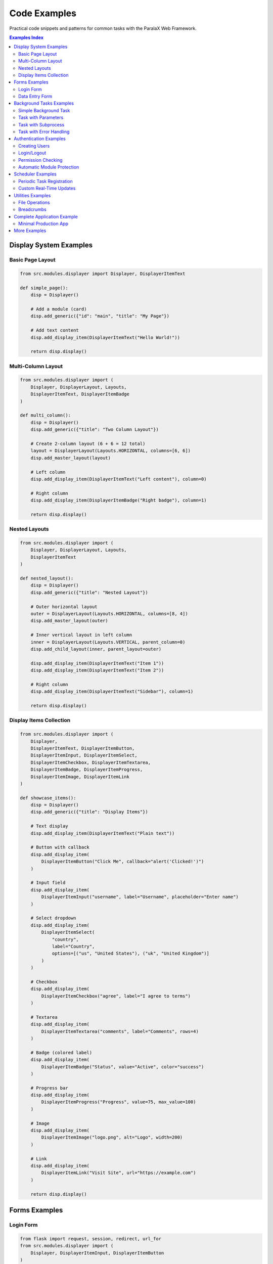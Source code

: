 Code Examples
=============

Practical code snippets and patterns for common tasks with the ParalaX Web Framework.

.. contents:: Examples Index
   :local:
   :depth: 2

Display System Examples
-----------------------

Basic Page Layout
^^^^^^^^^^^^^^^^^

.. code-block:: python

   from src.modules.displayer import Displayer, DisplayerItemText
   
   def simple_page():
       disp = Displayer()
       
       # Add a module (card)
       disp.add_generic({"id": "main", "title": "My Page"})
       
       # Add text content
       disp.add_display_item(DisplayerItemText("Hello World!"))
       
       return disp.display()

Multi-Column Layout
^^^^^^^^^^^^^^^^^^^

.. code-block:: python

   from src.modules.displayer import (
       Displayer, DisplayerLayout, Layouts,
       DisplayerItemText, DisplayerItemBadge
   )
   
   def multi_column():
       disp = Displayer()
       disp.add_generic({"title": "Two Column Layout"})
       
       # Create 2-column layout (6 + 6 = 12 total)
       layout = DisplayerLayout(Layouts.HORIZONTAL, columns=[6, 6])
       disp.add_master_layout(layout)
       
       # Left column
       disp.add_display_item(DisplayerItemText("Left content"), column=0)
       
       # Right column
       disp.add_display_item(DisplayerItemBadge("Right badge"), column=1)
       
       return disp.display()

Nested Layouts
^^^^^^^^^^^^^^

.. code-block:: python

   from src.modules.displayer import (
       Displayer, DisplayerLayout, Layouts,
       DisplayerItemText
   )
   
   def nested_layout():
       disp = Displayer()
       disp.add_generic({"title": "Nested Layout"})
       
       # Outer horizontal layout
       outer = DisplayerLayout(Layouts.HORIZONTAL, columns=[8, 4])
       disp.add_master_layout(outer)
       
       # Inner vertical layout in left column
       inner = DisplayerLayout(Layouts.VERTICAL, parent_column=0)
       disp.add_child_layout(inner, parent_layout=outer)
       
       disp.add_display_item(DisplayerItemText("Item 1"))
       disp.add_display_item(DisplayerItemText("Item 2"))
       
       # Right column
       disp.add_display_item(DisplayerItemText("Sidebar"), column=1)
       
       return disp.display()

Display Items Collection
^^^^^^^^^^^^^^^^^^^^^^^^

.. code-block:: python

   from src.modules.displayer import (
       Displayer,
       DisplayerItemText, DisplayerItemButton,
       DisplayerItemInput, DisplayerItemSelect,
       DisplayerItemCheckbox, DisplayerItemTextarea,
       DisplayerItemBadge, DisplayerItemProgress,
       DisplayerItemImage, DisplayerItemLink
   )
   
   def showcase_items():
       disp = Displayer()
       disp.add_generic({"title": "Display Items"})
       
       # Text display
       disp.add_display_item(DisplayerItemText("Plain text"))
       
       # Button with callback
       disp.add_display_item(
           DisplayerItemButton("Click Me", callback="alert('Clicked!')")
       )
       
       # Input field
       disp.add_display_item(
           DisplayerItemInput("username", label="Username", placeholder="Enter name")
       )
       
       # Select dropdown
       disp.add_display_item(
           DisplayerItemSelect(
               "country",
               label="Country",
               options=[("us", "United States"), ("uk", "United Kingdom")]
           )
       )
       
       # Checkbox
       disp.add_display_item(
           DisplayerItemCheckbox("agree", label="I agree to terms")
       )
       
       # Textarea
       disp.add_display_item(
           DisplayerItemTextarea("comments", label="Comments", rows=4)
       )
       
       # Badge (colored label)
       disp.add_display_item(
           DisplayerItemBadge("Status", value="Active", color="success")
       )
       
       # Progress bar
       disp.add_display_item(
           DisplayerItemProgress("Progress", value=75, max_value=100)
       )
       
       # Image
       disp.add_display_item(
           DisplayerItemImage("logo.png", alt="Logo", width=200)
       )
       
       # Link
       disp.add_display_item(
           DisplayerItemLink("Visit Site", url="https://example.com")
       )
       
       return disp.display()

Forms Examples
--------------

Login Form
^^^^^^^^^^

.. code-block:: python

   from flask import request, session, redirect, url_for
   from src.modules.displayer import (
       Displayer, DisplayerItemInput, DisplayerItemButton
   )
   from src.modules.auth.auth_manager import auth_manager
   
   @app.route("/login", methods=["GET", "POST"])
   def login():
       if request.method == "POST":
           username = request.form.get("username")
           password = request.form.get("password")
           
           if auth_manager.authenticate(username, password):
               session['username'] = username
               return redirect(url_for('home'))
           else:
               error = "Invalid credentials"
       
       disp = Displayer()
       disp.add_generic({"id": "login", "title": "Login"})
       
       disp.add_display_item(
           DisplayerItemInput("username", label="Username")
       )
       disp.add_display_item(
           DisplayerItemInput("password", label="Password", input_type="password")
       )
       disp.add_display_item(
           DisplayerItemButton("Login", button_type="submit")
       )
       
       return disp.display()

Data Entry Form
^^^^^^^^^^^^^^^

.. code-block:: python

   from flask import request
   from src.modules.displayer import *
   
   @app.route("/add_item", methods=["GET", "POST"])
   def add_item():
       if request.method == "POST":
           # Process form
           name = request.form.get("name")
           category = request.form.get("category")
           quantity = request.form.get("quantity")
           notes = request.form.get("notes")
           
           # Save to database or process...
           return "Item added successfully!"
       
       disp = Displayer()
       disp.add_generic({"title": "Add New Item"})
       
       disp.add_display_item(
           DisplayerItemInput("name", label="Item Name", required=True)
       )
       disp.add_display_item(
           DisplayerItemSelect(
               "category",
               label="Category",
               options=[
                   ("electronics", "Electronics"),
                   ("tools", "Tools"),
                   ("supplies", "Supplies")
               ]
           )
       )
       disp.add_display_item(
           DisplayerItemInput("quantity", label="Quantity", input_type="number")
       )
       disp.add_display_item(
           DisplayerItemTextarea("notes", label="Notes", rows=3)
       )
       disp.add_display_item(
           DisplayerItemButton("Add Item", button_type="submit")
       )
       
       return disp.display()

Background Tasks Examples
-------------------------

Simple Background Task
^^^^^^^^^^^^^^^^^^^^^^

.. code-block:: python

   from src.modules.threaded.threaded_action import Threaded_action
   import time
   
   class SimpleTask(Threaded_action):
       m_default_name = "Simple Task"
       
       def action(self):
           self.console_write("Starting task...")
           
           for i in range(10):
               time.sleep(1)
               self.console_write(f"Step {i+1}/10")
               self.m_running_state = (i + 1) * 10  # Progress %
           
           self.console_write("Task complete!", level="SUCCESS")

Task with Parameters
^^^^^^^^^^^^^^^^^^^^

.. code-block:: python

   class ParameterizedTask(Threaded_action):
       m_default_name = "Parameterized Task"
       
       def __init__(self, iterations, delay):
           super().__init__()
           self.iterations = iterations
           self.delay = delay
       
       def action(self):
           self.console_write(
               f"Starting task with {self.iterations} iterations, "
               f"{self.delay}s delay"
           )
           
           for i in range(self.iterations):
               time.sleep(self.delay)
               progress = int((i + 1) / self.iterations * 100)
               self.m_running_state = progress
               self.console_write(f"Progress: {progress}%")
           
           self.console_write("Done!", level="SUCCESS")
   
   # Usage
   @app.route("/start_task")
   def start_task():
       task = ParameterizedTask(iterations=20, delay=0.5)
       task.start()
       return "Task started"

Task with Subprocess
^^^^^^^^^^^^^^^^^^^^

.. code-block:: python

   import subprocess
   
   class CommandTask(Threaded_action):
       m_default_name = "Command Runner"
       
       def __init__(self, command):
           super().__init__()
           self.command = command
       
       def action(self):
           self.console_write(f"Running: {self.command}")
           
           # Start subprocess
           process = subprocess.Popen(
               self.command,
               shell=True,
               stdout=subprocess.PIPE,
               stderr=subprocess.PIPE,
               text=True
           )
           
           # Stream output
           for line in process.stdout:
               self.console_write(line.strip())
           
           # Wait for completion
           process.wait()
           
           if process.returncode == 0:
               self.console_write("Command succeeded!", level="SUCCESS")
           else:
               stderr = process.stderr.read()
               self.console_write(f"Command failed: {stderr}", level="ERROR")

Task with Error Handling
^^^^^^^^^^^^^^^^^^^^^^^^^

.. code-block:: python

   class RobustTask(Threaded_action):
       m_default_name = "Robust Task"
       
       def action(self):
           try:
               self.console_write("Starting work...")
               
               # Simulate work that might fail
               result = self.do_work()
               
               self.console_write(f"Result: {result}", level="SUCCESS")
               
           except FileNotFoundError as e:
               self.console_write(f"File not found: {e}", level="ERROR")
               self.m_error = str(e)
               
           except Exception as e:
               self.console_write(f"Unexpected error: {e}", level="ERROR")
               self.m_error = str(e)
               import traceback
               self.console_write(traceback.format_exc(), level="ERROR")
           
           finally:
               self.console_write("Task finished.")
       
       def do_work(self):
           # Your actual work here
           return "success"

Authentication Examples
-----------------------

Creating Users
^^^^^^^^^^^^^^

.. code-block:: python

   from src.modules.auth.auth_manager import auth_manager
   
   def setup_users():
       # Create admin
       auth_manager.create_user("admin", "secure_password", is_admin=True)
       
       # Create regular users
       auth_manager.create_user("john", "john123")
       auth_manager.create_user("jane", "jane456")
       
       # Grant permissions
       auth_manager.grant_permission("john", "Dashboard", "view")
       auth_manager.grant_permission("jane", "Dashboard", "view")
       auth_manager.grant_permission("jane", "Dashboard", "edit")

Login/Logout
^^^^^^^^^^^^

.. code-block:: python

   from flask import session, redirect, url_for
   
   @app.route("/login", methods=["POST"])
   def do_login():
       username = request.form.get("username")
       password = request.form.get("password")
       
       if auth_manager.authenticate(username, password):
           session['username'] = username
           session['user_session_id'] = str(uuid.uuid4())
           return redirect(url_for('home'))
       else:
           return "Login failed", 401
   
   @app.route("/logout")
   def logout():
       session.pop('username', None)
       session.pop('user_session_id', None)
       return redirect(url_for('login'))

Permission Checking
^^^^^^^^^^^^^^^^^^^

.. code-block:: python

   from flask import abort
   
   def require_permission(module_name, action):
       """Decorator to check permissions"""
       def decorator(f):
           @wraps(f)
           def decorated(*args, **kwargs):
               username = session.get('username')
               if not username:
                   abort(401)  # Unauthorized
               
               if not auth_manager.has_permission(username, module_name, action):
                   abort(403)  # Forbidden
               
               return f(*args, **kwargs)
           return decorated
       return decorator
   
   @app.route("/admin/settings")
   @require_permission("Settings", "edit")
   def admin_settings():
       return "Admin settings page"

Automatic Module Protection
^^^^^^^^^^^^^^^^^^^^^^^^^^^^

.. code-block:: python

   class ProtectedModule:
       m_default_name = "Protected Module"
       m_required_permission = "AdminPanel"
       m_required_action = "view"
   
   @app.route("/protected")
   def protected_page():
       module = ProtectedModule()
       
       disp = Displayer()
       disp.add_module(module)  # Automatically checks permissions
       
       # Only users with AdminPanel:view permission will see content
       disp.add_display_item(DisplayerItemText("Sensitive data"))
       
       return disp.display()

Scheduler Examples
------------------

Periodic Task Registration
^^^^^^^^^^^^^^^^^^^^^^^^^^

.. code-block:: python

   from src.modules.scheduler.scheduler import Scheduler_LongTerm
   
   def cleanup_old_files():
       """Remove files older than 30 days"""
       # Your cleanup logic
       pass
   
   def check_system_health():
       """Check system health metrics"""
       # Your monitoring logic
       pass
   
   # Register long-term tasks
   lt_scheduler = Scheduler_LongTerm()
   lt_scheduler.register_function(cleanup_old_files, period=60)  # Every 60 min
   lt_scheduler.register_function(check_system_health, period=5)  # Every 5 min
   lt_scheduler.start()

Custom Real-Time Updates
^^^^^^^^^^^^^^^^^^^^^^^^

.. code-block:: python

   from src.modules import scheduler
   
   class MonitoringTask(Threaded_action):
       def action(self):
           while self.m_running:
               # Collect data
               cpu = get_cpu_usage()
               memory = get_memory_usage()
               
               # Push update to all clients
               if scheduler.scheduler_obj:
                   scheduler.scheduler_obj.emit_log(
                       f"CPU: {cpu}% | Memory: {memory}%",
                       level="info"
                   )
               
               time.sleep(5)  # Update every 5 seconds

Utilities Examples
------------------

File Operations
^^^^^^^^^^^^^^^

.. code-block:: python

   from src.modules.utilities import (
       read_json_file, write_json_file,
       ensure_directory_exists
   )
   
   # Read JSON
   config = read_json_file("config.json")
   
   # Write JSON
   data = {"setting": "value"}
   write_json_file("output.json", data)
   
   # Ensure directory exists
   ensure_directory_exists("data/logs")

Breadcrumbs
^^^^^^^^^^^

.. code-block:: python

   from src.modules.utilities import set_breadcrumbs
   
   @app.route("/admin/users/edit")
   def edit_user():
       breadcrumbs = [
           ("Home", url_for('home')),
           ("Admin", url_for('admin')),
           ("Users", url_for('users')),
           ("Edit", None)  # Current page
       ]
       set_breadcrumbs(breadcrumbs)
       
       # ... render page

Complete Application Example
-----------------------------

Minimal Production App
^^^^^^^^^^^^^^^^^^^^^^

.. code-block:: python

   from flask import Flask, session, redirect, url_for
   from src.main import setup_app
   from src.modules.displayer import Displayer
   from src.modules.auth.auth_manager import auth_manager
   
   app = Flask(__name__)
   app.secret_key = "production-secret-key-change-this"
   setup_app(app)
   
   # Initialize users
   if auth_manager:
       auth_manager.create_user("admin", "admin123", is_admin=True)
   
   @app.route("/")
   def home():
       if 'username' not in session:
           return redirect(url_for('auth.login'))
       
       disp = Displayer()
       disp.add_generic({"title": f"Welcome, {session['username']}!"})
       return disp.display()
   
   if __name__ == "__main__":
       app.run(debug=False, host="0.0.0.0", port=5001)

More Examples
-------------

For complete working examples, see:

* **Demo Application**: ``tests/manual_test_webapp.py``
* **Component Showcase**: ``tests/demo_support/component_showcase.py``
* **Layout Examples**: ``tests/demo_support/layout_showcase.py``
* **Unit Tests**: ``tests/unit/`` directory

Run the demo to see everything in action:

.. code-block:: bash

   python tests/manual_test_webapp.py

Visit http://localhost:5001 to explore all features interactively.
